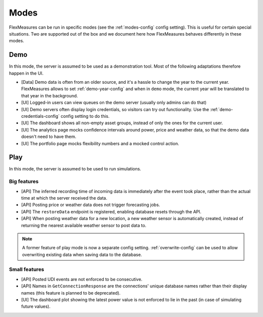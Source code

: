 .. _modes-dev:

Modes
============

FlexMeasures can be run in specific modes (see the :ref:`modes-config` config setting).
This is useful for certain special situations. Two are supported out of the box and we document here 
how FlexMeasures behaves differently in these modes.

Demo
-------

In this mode, the server is assumed to be used as a demonstration tool. Most of the following adaptations therefore happen in the UI. 

- [Data] Demo data is often from an older source, and it's a hassle to change the year to the current year. FlexMeasures allows to set :ref:`demo-year-config` and when in ``demo`` mode, the current year will be translated to that year in the background.   
- [UI] Logged-in users can view queues on the demo server (usually only admins can do that)
- [UI] Demo servers often display login credentials, so visitors can try out functionality. Use the :ref:`demo-credentials-config` config setting to do this.
- [UI] The dashboard shows all non-empty asset groups, instead of only the ones for the current user.
- [UI] The analytics page mocks confidence intervals around power, price and weather data, so that the demo data doesn't need to have them. 
- [UI] The portfolio page mocks flexibility numbers and a mocked control action.

Play
------

In this mode, the server is assumed to be used to run simulations.

Big features
^^^^^^^^^^^^^

- [API] The inferred recording time of incoming data is immediately after the event took place, rather than the actual time at which the server received the data.
- [API] Posting price or weather data does not trigger forecasting jobs.
- [API] The ``restoreData`` endpoint is registered, enabling database resets through the API.
- [API] When posting weather data for a new location, a new weather sensor is automatically created, instead of returning the nearest available weather sensor to post data to.

.. note:: A former feature of play mode is now a separate config setting. :ref:`overwrite-config` can be used to allow overwriting existing data when saving data to the database.

Small features
^^^^^^^^^^^^^^^

- [API] Posted UDI events are not enforced to be consecutive.
- [API] Names in ``GetConnectionResponse`` are the connections' unique database names rather than their display names (this feature is planned to be deprecated).
- [UI] The dashboard plot showing the latest power value is not enforced to lie in the past (in case of simulating future values).
